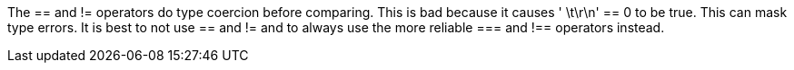 The == and != operators do type coercion before comparing. This is bad because it causes ' \t\r\n' == 0 to be true. This can mask type errors. It is best to not use == and != and to always use the more reliable === and !== operators instead.

